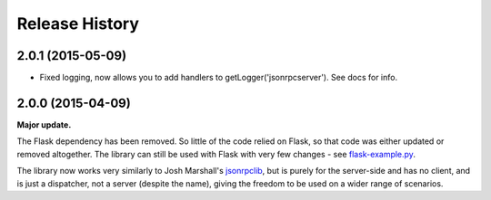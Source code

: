 Release History
---------------

2.0.1 (2015-05-09)
^^^^^^^^^^^^^^^^^^

- Fixed logging, now allows you to add handlers to getLogger('jsonrpcserver').
  See docs for info.

2.0.0 (2015-04-09)
^^^^^^^^^^^^^^^^^^

**Major update.**

The Flask dependency has been removed. So little of the code relied on Flask,
so that code was either updated or removed altogether. The library can still be
used with Flask with very few changes - see `flask-example.py
<https://bitbucket.org/beau-barker/jsonrpcserver/src/tip/flask-example.py>`_.

The library now works very similarly to Josh Marshall's `jsonrpclib
<https://pypi.python.org/pypi/jsonrpclib>`_, but is purely for the server-side
and has no client, and is just a dispatcher, not a server (despite the name),
giving the freedom to be used on a wider range of scenarios.
